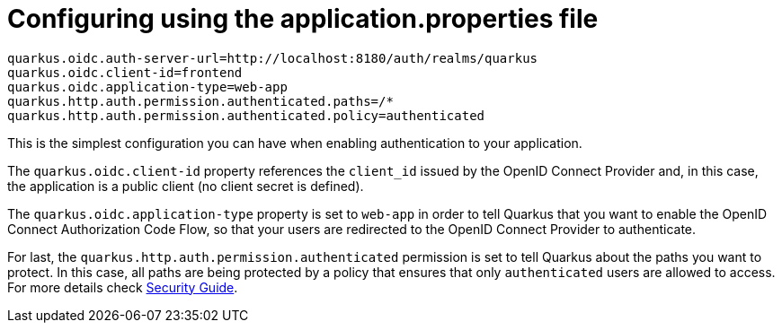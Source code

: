 [id="configuring-using-the-application-properties-file_{context}"]
= Configuring using the application.properties file

[source,properties]
----
quarkus.oidc.auth-server-url=http://localhost:8180/auth/realms/quarkus
quarkus.oidc.client-id=frontend
quarkus.oidc.application-type=web-app
quarkus.http.auth.permission.authenticated.paths=/*
quarkus.http.auth.permission.authenticated.policy=authenticated
----

This is the simplest configuration you can have when enabling authentication to your application.

The `quarkus.oidc.client-id` property references the `client_id` issued by the OpenID Connect Provider and, in this case, the application is a public client (no client secret is defined).

The `quarkus.oidc.application-type` property is set to `web-app` in order to tell Quarkus that you want to enable the OpenID Connect Authorization Code Flow, so that your users are redirected to the OpenID Connect Provider to authenticate.

For last, the `quarkus.http.auth.permission.authenticated` permission is set to tell Quarkus about the paths you want to protect. In this case,
all paths are being protected by a policy that ensures that only `authenticated` users are allowed to access. For more details check link:security[Security Guide].